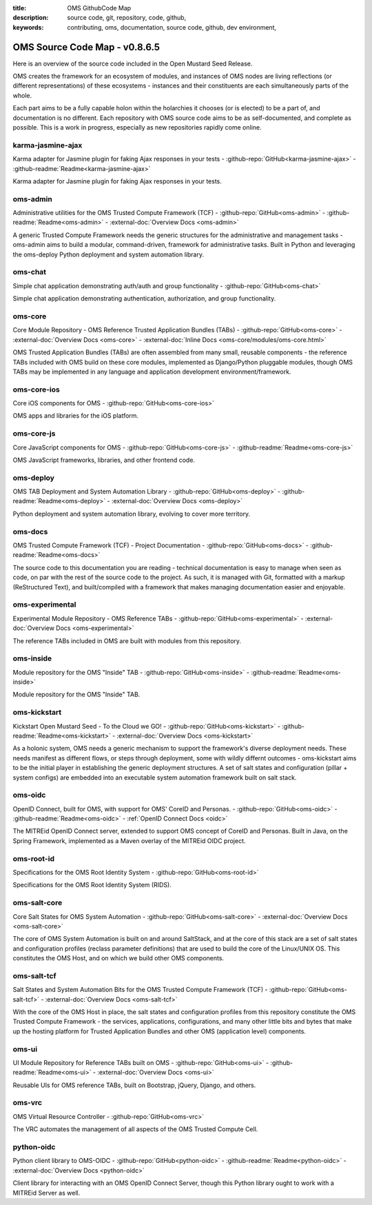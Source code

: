 :title: OMS GithubCode Map
:description: source code, git, repository, code, github,
:keywords: contributing, oms, documentation, source code, github, dev environment,


.. _oms_source_code_map:


OMS Source Code Map - v0.8.6.5
==============================

Here is an overview of the source code included in the Open Mustard Seed Release.

OMS creates the framework for an ecosystem of modules, and instances of OMS
nodes are living reflections (or different representations) of these ecosystems
- instances and their constituents are each simultaneously parts of the whole.

Each part aims to be a fully capable holon within the holarchies it chooses
(or is elected) to be a part of, and documentation is no different. Each
repository with OMS source code aims to be as self-documented, and complete as
possible. This is a work in progress, especially as new repositories rapidly
come online.


karma-jasmine-ajax
------------------

Karma adapter for Jasmine plugin for faking Ajax responses in your tests -
:github-repo:`GitHub<karma-jasmine-ajax>` -
:github-readme:`Readme<karma-jasmine-ajax>`

Karma adapter for Jasmine plugin for faking Ajax responses in your tests.


oms-admin
---------

Administrative utilities for the OMS Trusted Compute Framework (TCF) -
:github-repo:`GitHub<oms-admin>` - :github-readme:`Readme<oms-admin>` -
:external-doc:`Overview Docs <oms-admin>`

A generic Trusted Compute Framework needs the generic structures for the
administrative and management tasks - oms-admin aims to build a modular,
command-driven, framework for administrative tasks. Built in Python and leveraging
the oms-deploy Python deployment and system automation library.


oms-chat
--------

Simple chat application demonstrating auth/auth and group functionality -
:github-repo:`GitHub<oms-chat>`

Simple chat application demonstrating authentication, authorization, and group
functionality.


oms-core
--------

Core Module Repository - OMS Reference Trusted Application Bundles (TABs) -
:github-repo:`GitHub<oms-core>` - :external-doc:`Overview Docs <oms-core>` -
:external-doc:`Inline Docs <oms-core/modules/oms-core.html>`

OMS Trusted Application Bundles (TABs) are often assembled from many small,
reusable components - the reference TABs included with OMS build on these core
modules, implemented as Django/Python pluggable modules, though OMS TABs may be
implemented in any language and application development environment/framework.


oms-core-ios
------------
Core iOS components for OMS -
:github-repo:`GitHub<oms-core-ios>`

OMS apps and libraries for the iOS platform.


oms-core-js
-----------
Core JavaScript components for OMS -
:github-repo:`GitHub<oms-core-js>` - :github-readme:`Readme<oms-core-js>`

OMS JavaScript frameworks, libraries, and other frontend code.


oms-deploy
----------

OMS TAB Deployment and System Automation Library -
:github-repo:`GitHub<oms-deploy>` - :github-readme:`Readme<oms-deploy>` -
:external-doc:`Overview Docs <oms-deploy>`

Python deployment and system automation library, evolving to cover more territory.


oms-docs
--------

OMS Trusted Compute Framework (TCF) - Project Documentation -
:github-repo:`GitHub<oms-docs>` - :github-readme:`Readme<oms-docs>`

The source code to this documentation you are reading - technical documentation
is easy to manage when seen as code, on par with the rest of the source code to
the project. As such, it is managed with Git, formatted with a markup
(ReStructured Text), and built/compiled with a framework that makes managing
documentation easier and enjoyable.


oms-experimental
----------------

Experimental Module Repository - OMS Reference TABs -
:github-repo:`GitHub<oms-experimental>` - :external-doc:`Overview Docs
<oms-experimental>`

The reference TABs included in OMS are built with modules from this repository.


oms-inside
----------

Module repository for the OMS "Inside" TAB -
:github-repo:`GitHub<oms-inside>` - :github-readme:`Readme<oms-inside>`

Module repository for the OMS "Inside" TAB.


oms-kickstart
-------------

Kickstart Open Mustard Seed - To the Cloud we GO! -
:github-repo:`GitHub<oms-kickstart>` - :github-readme:`Readme<oms-kickstart>` -
:external-doc:`Overview Docs <oms-kickstart>`

As a holonic system, OMS needs a generic mechanism to support the framework's
diverse deployment needs. These needs manifest as different flows, or steps
through deployment, some with wildly differnt outcomes - oms-kickstart aims to
be the initial player in establishing the generic deployment structures. A set
of salt states and configuration (pillar + system configs) are embedded into an
executable system automation framework built on salt stack.


oms-oidc
--------

OpenID Connect, built for OMS, with support for OMS' CoreID and Personas. -
:github-repo:`GitHub<oms-oidc>` - :github-readme:`Readme<oms-oidc>` -
:ref:`OpenID Connect Docs <oidc>`

The MITREid OpenID Connect server, extended to support OMS concept of CoreID
and Personas. Built in Java, on the Spring Framework, implemented as a Maven
overlay of the MITREid OIDC project.


oms-root-id
-----------

Specifications for the OMS Root Identity System -
:github-repo:`GitHub<oms-root-id>`

Specifications for the OMS Root Identity System (RIDS).


oms-salt-core
-------------

Core Salt States for OMS System Automation -
:github-repo:`GitHub<oms-salt-core>` - :external-doc:`Overview Docs <oms-salt-core>`

The core of OMS System Automation is built on and around SaltStack, and at the
core of this stack are a set of salt states and configuration profiles (reclass
parameter definitions) that are used to build the core of the Linux/UNIX OS.
This constitutes the OMS Host, and on which we build  other OMS components.


oms-salt-tcf
-------------

Salt States and System Automation Bits for the OMS Trusted Compute Framework (TCF) -
:github-repo:`GitHub<oms-salt-tcf>` - :external-doc:`Overview Docs <oms-salt-tcf>`

With the core of the OMS Host in place, the salt states and configuration profiles
from this repository constitute the OMS Trusted Compute Framework - the services,
applications, configurations, and many other little bits and bytes that make up
the hosting platform for Trusted Application Bundles and other OMS (application
level) components.


oms-ui
------

UI Module Repository for Reference TABs built on OMS -
:github-repo:`GitHub<oms-ui>` - :github-readme:`Readme<oms-ui>` -
:external-doc:`Overview Docs <oms-ui>`

Reusable UIs for OMS reference TABs, built on Bootstrap, jQuery, Django, and
others.


oms-vrc
-------
OMS Virtual Resource Controller -
:github-repo:`GitHub<oms-vrc>`

The VRC automates the management of all aspects of the OMS Trusted Compute Cell.


python-oidc
-----------

Python client library to OMS-OIDC -
:github-repo:`GitHub<python-oidc>` - :github-readme:`Readme<python-oidc>` -
:external-doc:`Overview Docs <python-oidc>`

Client library for interacting with an OMS OpenID Connect Server, though this
Python library ought to work with a MITREid Server as well.

